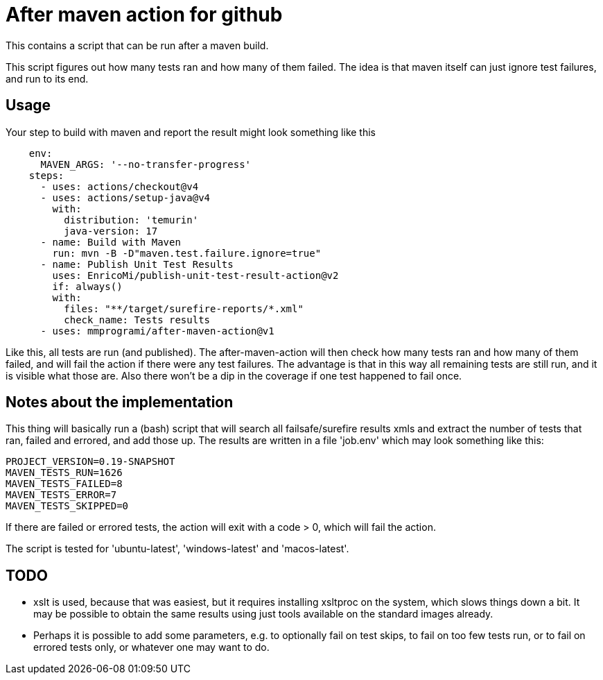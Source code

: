 = After maven action for github

This contains a script that can be run after a maven build.

This script figures out how many tests ran and how many of them failed. The idea is that maven itself can just ignore test failures, and run to its end.


== Usage

Your step to build with maven and report the result might look something like this

[source, yaml]
----
    env:
      MAVEN_ARGS: '--no-transfer-progress'
    steps:
      - uses: actions/checkout@v4
      - uses: actions/setup-java@v4
        with:
          distribution: 'temurin'
          java-version: 17
      - name: Build with Maven
        run: mvn -B -D"maven.test.failure.ignore=true"
      - name: Publish Unit Test Results
        uses: EnricoMi/publish-unit-test-result-action@v2
        if: always()
        with:
          files: "**/target/surefire-reports/*.xml"
          check_name: Tests results
      - uses: mmprogrami/after-maven-action@v1
----
Like this, all tests are run (and published). The after-maven-action will then check how many tests ran and how many of them failed, and will fail the action if there were any test failures. The advantage is that in this way all remaining tests are still run, and it is visible what those are. Also there won't be a dip in the coverage if one test happened to fail once.

== Notes about the implementation

This thing will basically run a (bash) script that will search all failsafe/surefire results xmls and extract the number of tests that ran, failed and errored, and add those up. The results are written in a file 'job.env' which may look something like this:
[source, properties]
----
PROJECT_VERSION=0.19-SNAPSHOT
MAVEN_TESTS_RUN=1626
MAVEN_TESTS_FAILED=8
MAVEN_TESTS_ERROR=7
MAVEN_TESTS_SKIPPED=0
----
If there are failed or errored tests, the action will exit with a code > 0, which will fail the action.

The script is tested for 'ubuntu-latest', 'windows-latest' and 'macos-latest'.

== TODO

- xslt is used, because that was easiest, but it requires installing xsltproc on the system, which slows things down a bit. It may be possible to obtain the same results using just tools available on the standard images already.
- Perhaps it is possible to add some parameters, e.g. to optionally fail on test skips, to fail on too few tests run, or to fail on errored tests only, or whatever one may want to do.
